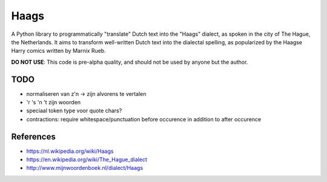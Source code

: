 =====
Haags
=====

A Python library to programmatically "translate" Dutch text into the
"Haags" dialect, as spoken in the city of The Hague, the Netherlands.
It aims to transform well-written Dutch text into the dialectal
spelling, as popularized by the Haagse Harry comics written by Marnix
Rueb.

**DO NOT USE**: This code is pre-alpha quality, and should not be used
by anyone but the author.

TODO
====

* normaliseren van z'n -> zijn alvorens te vertalen
* 'r 's 'n 't zijn woorden
* speciaal token type voor quote chars?
* contractions: require whitespace/punctuation before occurence in
  addition to after occurence


References
==========

* https://nl.wikipedia.org/wiki/Haags
* https://en.wikipedia.org/wiki/The_Hague_dialect
* http://www.mijnwoordenboek.nl/dialect/Haags
